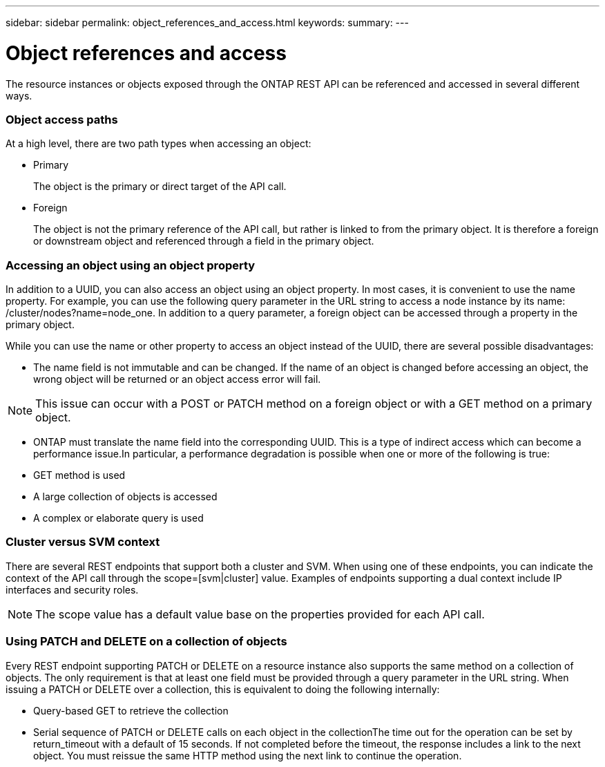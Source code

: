 ---
sidebar: sidebar
permalink: object_references_and_access.html
keywords:
summary:
---

= Object references and access
:hardbreaks:
:nofooter:
:icons: font
:linkattrs:
:imagesdir: ./media/

//
// This file was created with NDAC Version 2.0 (August 17, 2020)
//
// 2020-12-10 15:58:00.603696
//

[.lead]
The resource instances or objects exposed through the ONTAP REST API can be referenced and accessed in several different ways.

=== Object access paths

At a high level, there are two path types when accessing an object:

* Primary
+
The object is the primary or direct target of the API call.

* Foreign
+
The object is not the primary reference of the API call, but rather is linked to from the primary object. It is therefore a foreign or downstream object and referenced through a field in the primary object.

=== Accessing an object using an object property

In addition to a UUID, you can also access an object using an object property. In most cases, it is convenient to use the name property. For example, you can use the following query parameter in the URL string to access a node instance by its name: /cluster/nodes?name=node_one. In addition to a query parameter, a foreign object can be accessed through a property in the primary object.

While you can use the name or other property to access an object instead of the UUID, there are several possible disadvantages:

* The name field is not immutable and can be changed. If the name of an object is changed before accessing an object, the wrong object will be returned or an object access error will fail.

[NOTE]
This issue can occur with a POST or PATCH method on a foreign object or with a GET method on a primary object.

* ONTAP must translate the name field into the corresponding UUID. This is a type of indirect access which can become a performance issue.In particular, a performance degradation is possible when one or more of the following is true:

* GET method is used
* A large collection of objects is accessed
* A complex or elaborate query is used

=== Cluster versus SVM context

There are several REST endpoints that support both a cluster and SVM. When using one of these endpoints, you can indicate the context of the API call through the scope=[svm|cluster] value. Examples of endpoints supporting a dual context include IP interfaces and security roles.

[NOTE]
The scope value has a default value base on the properties provided for each API call.

=== Using PATCH and DELETE on a collection of objects

Every REST endpoint supporting PATCH or DELETE on a resource instance also supports the same method on a collection of objects. The only requirement is that at least one field must be provided through a query parameter in the URL string. When issuing a PATCH or DELETE over a collection, this is equivalent to doing the following internally:

* Query-based GET to retrieve the collection
* Serial sequence of PATCH or DELETE calls on each object in the collectionThe time out for the operation can be set by return_timeout with a default of 15 seconds. If not completed before the timeout, the response includes a link to the next object. You must reissue the same HTTP method using the next link to continue the operation.


